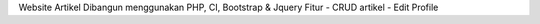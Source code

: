 Website Artikel
Dibangun menggunakan PHP, CI, Bootstrap & Jquery
Fitur
- CRUD artikel
- Edit Profile

